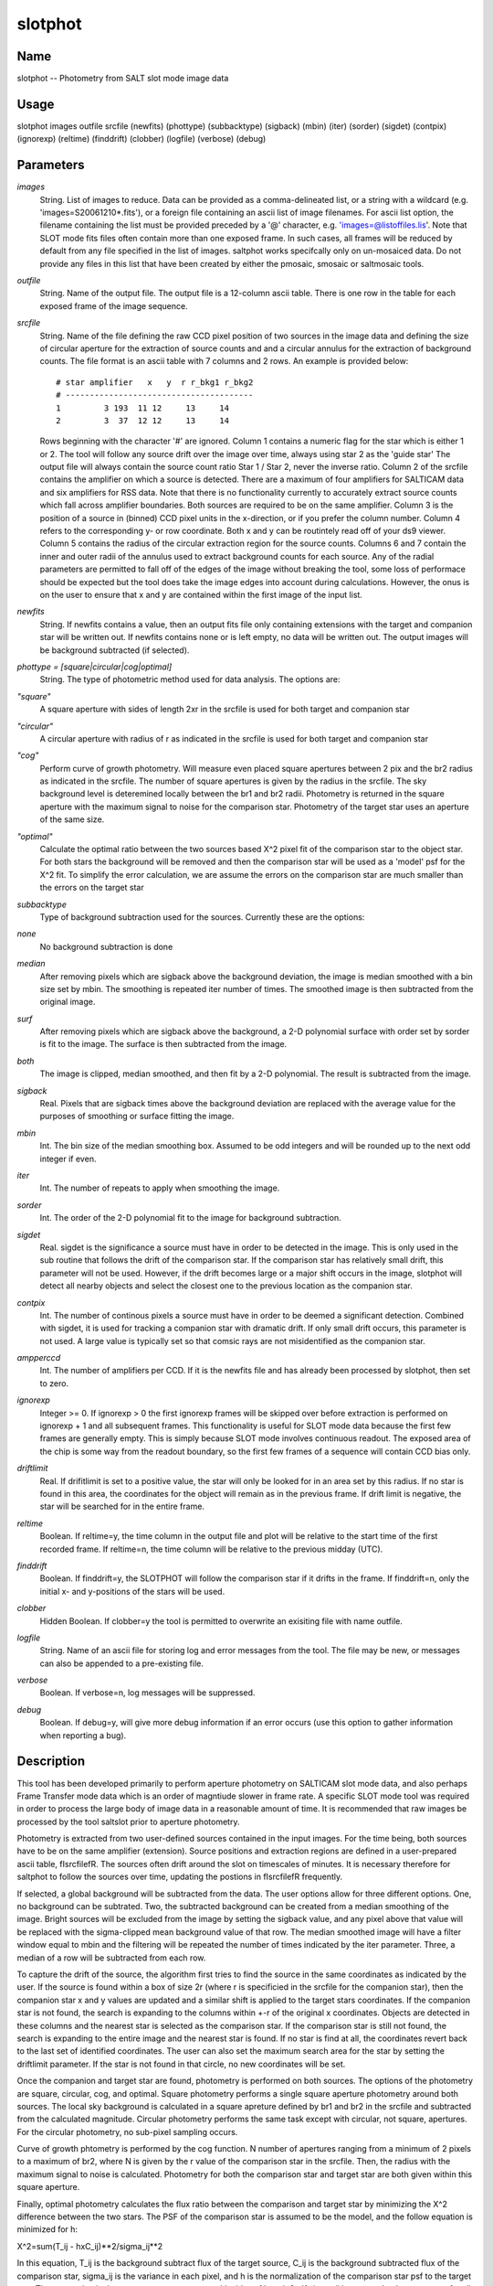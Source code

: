 .. _slotphot:

********
slotphot
********


Name
====

slotphot -- Photometry from SALT slot mode image data

Usage
=====

slotphot images outfile srcfile (newfits) (phottype)
(subbacktype) (sigback) (mbin) (iter) (sorder)
(sigdet) (contpix)  (ignorexp) (reltime)
(finddrift) (clobber) (logfile) (verbose) (debug)

Parameters
==========


*images*
    String. List of images to reduce. Data can be provided as a comma-delineated
    list, or a string with a wildcard (e.g. 'images=S20061210*.fits'), or
    a foreign file containing an ascii list of image filenames. For ascii
    list option, the filename containing the list must be provided
    preceded by a '@' character, e.g. 'images=@listoffiles.lis'. Note
    that SLOT mode fits files often contain more than one exposed frame.
    In such cases, all frames will be reduced by default from any file
    specified in the list of images. saltphot works specifcally only on
    un-mosaiced data. Do not provide any files in this list that have
    been created by either the pmosaic, smosaic or saltmosaic tools.

*outfile*
    String. Name of the output file. The output file is a 12-column ascii table.
    There is one row in the table for each exposed frame of the image
    sequence.

*srcfile*
    String. Name of the file defining the raw CCD pixel position of two sources
    in the image data and defining the size of circular aperture for the
    extraction of source counts and and a circular annulus for the
    extraction of background counts. The file format is an ascii table
    with 7 columns and 2 rows. An example is provided below::

        # star amplifier   x   y  r r_bkg1 r_bkg2
        # ---------------------------------------
        1         3 193  11 12     13     14
        2         3  37  12 12     13     14

    Rows beginning with the character '#' are ignored. Column 1 contains
    a numeric flag for the star which is either 1 or 2. The tool will
    follow any source drift over the image over time, always using star
    2 as the 'guide star' The output file will always contain the source
    count ratio Star 1 / Star 2, never the inverse ratio. Column 2 of the
    srcfile contains the amplifier on which a source is detected. There
    are a maximum of four amplifiers for SALTICAM data and six amplifiers
    for RSS data. Note that there is no functionality currently to
    accurately extract source counts which fall across amplifier
    boundaries. Both sources are required to be on the same amplifier.
    Column 3 is the position of a source in (binned) CCD pixel
    units in the x-direction, or if you prefer the column number. Column
    4 refers to the corresponding y- or row coordinate. Both x and y can
    be routintely read off of your ds9 viewer. Column 5 contains the
    radius of the circular extraction region for the source counts. Columns
    6 and 7 contain the inner and outer radii of the annulus used to
    extract background counts for each source. Any of the radial parameters
    are permitted to fall off of the edges of the image without breaking
    the tool, some loss of performace should be expected but the tool does
    take the image edges into account during calculations. However, the
    onus is on the user to ensure that x and y are contained within the
    first image of the input list.

*newfits*
    String.  If newfits contains a value, then an output fits file only
    containing extensions with the target and companion star will be
    written out.  If newfits contains none or is left empty, no data will
    be written out.  The output images will be background subtracted (if
    selected).

*phottype = [square|circular|cog|optimal]*
    String.  The type of photometric method used for data analysis.  The
    options are:

*"square"*
        A square aperture with sides of length 2xr in the srcfile is used for both
        target and companion star

*"circular"*
        A circular aperture with radius of r as indicated in the srcfile is used
        for both target and companion star

*"cog"*
        Perform curve of growth photometry.  Will measure even placed square
        apertures between 2 pix and the br2 radius as indicated in the
        srcfile.  The number of square apertures is given by the radius in the
        srcfile. The sky background level is deteremined locally between the
        br1 and br2 radii.  Photometry is returned in the square aperture with
        the maximum signal to noise for the comparison star.  Photometry of
        the target star uses an aperture of the same size.

*"optimal"*
        Calculate the optimal ratio between the two sources based X^2 pixel
        fit of the comparison star to the object star.  For both stars the
        background will be removed and then the comparison star will be used
        as a 'model' psf for the X^2 fit.  To simplify the error calculation,
        we are assume the errors on the comparison star are much smaller than
        the errors on the target star

*subbacktype*
    Type of background subtraction used for the sources.  Currently these
    are the options:

*none*
        No background subtraction is done

*median*
        After removing pixels which are sigback above the background
        deviation, the image is median smoothed with a bin size set by mbin.
        The smoothing is repeated iter number of times.  The smoothed image is
        then subtracted from the original image.

*surf*
        After removing pixels which are sigback above the background, a 2-D
        polynomial surface with order set by sorder is fit to the image.  The
        surface is then subtracted from the image.

*both*
        The image is clipped,  median smoothed, and then fit by a 2-D polynomial.
        The result is subtracted from the image.

*sigback*
    Real.  Pixels that are sigback times above the background deviation are
    replaced with the average value for the purposes of smoothing or surface
    fitting the image.

*mbin*
    Int.   The bin size of the median smoothing box.  Assumed to be odd integers
    and will be rounded up to the next odd integer if even.

*iter*
    Int.  The number of repeats to apply when smoothing the image.

*sorder*
    Int.  The order of the 2-D polynomial fit to the image for background
    subtraction.

*sigdet*
    Real.  sigdet is the significance a source must have in order to be
    detected in the image.  This is only used in the sub routine that
    follows the drift of the comparison star.  If the comparison star has
    relatively small drift, this parameter will not be used.  However, if
    the drift becomes large or a major shift occurs in the image, slotphot
    will detect all nearby objects and select the closest one to the
    previous location as the companion star.

*contpix*
    Int. The number of continous pixels a source must have in order to be
    deemed a significant detection.  Combined with sigdet, it is used for
    tracking a companion star with dramatic drift.  If only small drift
    occurs, this parameter is not used.  A large value is typically set so
    that comsic rays are not misidentified as the companion star.

*ampperccd*
    Int. The number of amplifiers per CCD.  If it is the newfits file and has already
    been processed by slotphot, then set to zero.

*ignorexp*
    Integer >= 0. If ignorexp > 0 the first ignorexp frames will be skipped
    over before extraction is performed on ignorexp + 1 and all subsequent
    frames. This functionality is useful for SLOT mode data because the
    first few frames are generally empty. This is simply because SLOT
    mode involves continuous readout. The exposed area of the chip is some
    way from the readout boundary, so the first few frames of a sequence
    will contain CCD bias only.

*driftlimit*
    Real.  If drifitlimit is set to a positive value, the star will only be
    looked for in an area set by this radius.  If no star is found in this area,
    the coordinates for the object will remain as in the previous frame.  If drift
    limit is negative, the star will be searched for in the entire frame.

*reltime*
    Boolean. If reltime=y, the time column in the output file and plot will
    be relative to the start time of the first recorded frame. If reltime=n,
    the time column will be relative to the previous midday (UTC).

*finddrift*
    Boolean. If finddrift=y, the SLOTPHOT will follow the comparison star if it drifts
    in the frame.  If finddrift=n, only the initial x- and y-positions of the stars will
    be used.

*clobber*
    Hidden Boolean. If clobber=y the tool is permitted to overwrite an exisiting
    file with name outfile.

*logfile*
    String. Name of an ascii file for storing log and error messages
    from the tool. The file may be new, or messages can also be appended to a
    pre-existing file.

*verbose*
    Boolean. If verbose=n, log messages will be suppressed.

*debug*
    Boolean. If debug=y, will give more debug information if an error occurs (use this option to gather information when reporting a bug).

Description
===========

This tool has been developed primarily to perform aperture photometry
on SALTICAM slot mode data, and also perhaps Frame Transfer mode
data which is an order of magntiude slower in frame rate. A specific
SLOT mode tool was required in order to process the large body of
image data in a reasonable amount of time. It is recommended that
raw images be processed by the tool saltslot prior to aperture
photometry.

Photometry is extracted from two user-defined sources contained in the
input images. For the time being, both sources have to be on the same
amplifier (extension).  Source positions and extraction regions are
defined in a user-prepared ascii table, \fIsrcfile\fR. The sources
often drift around the slot on timescales of minutes.
It is necessary therefore for saltphot to follow the
sources over time, updating the postions in \fIsrcfile\fR frequently.

If selected, a global background will be subtracted from the data.
The user options allow for three different options.  One, no background
can be subtrated.  Two, the subtracted background can be created from a
median smoothing of the image.  Bright sources will be excluded from
the image by setting the sigback value, and any pixel above that value
will be replaced with the sigma-clipped mean background value of that row.  The median smoothed
image will have a filter window equal to mbin and the filtering will
be repeated the number of times indicated by the iter parameter.
Three, a median of a row will be subtracted from each row.

To capture the drift of the source, the algorithm first tries to find
the source in the same coordinates as indicated by the user.  If the
source is found within a box of size 2r (where r is specificied in the
srcfile for the companion star), then the companion star x and y
values are updated and a similar shift is applied to the target stars
coordinates.  If the companion star is not found, the search is
expanding to the columns within +-r of the original x coordinates.
Objects are detected in these columns and the nearest star is selected
as the comparison star.  If the comparison star is still not found,
the search is expanding to the entire image and the nearest star is
found.  If no star is find at all, the coordinates revert back to the
last set of identified coordinates.  The user can also set the maximum search area for the
star by setting the driftlimit parameter.  If the star is not found in that
circle, no new coordinates will be set.

Once the companion and target star are found, photometry is performed
on both sources.  The options of the photometry are square, circular,
cog, and optimal.  Square photometry performs a single square aperture
photometry around both sources.  The local sky background is
calculated in a square apreture defined by br1 and br2 in the srcfile
and subtracted from the calculated magnitude.  Circular photometry
performs the same task except with circular, not square, apertures.
For the circular photometry, no sub-pixel sampling occurs.

Curve of growth phtometry is performed by the cog function.  N number
of apertures ranging from a minimum of 2 pixels to a maximum of br2,
where N is given by the r value of the comparison star in the srcfile.
Then, the radius with the maximum signal to noise is calculated.
Photometry for both the comparison star and target star are both given
within this square aperture.

Finally, optimal photometry calculates the flux ratio between the
comparison and target star by minimizing the X^2 difference between
the two stars.  The PSF of the comparison star is assumed to be the
model, and the follow equation is minimized for h:

X^2=sum(T_ij - hxC_ij)**2/sigma_ij**2

In this equation, T_ij is the background subtract flux of the target
source, C_ij is the background subtracted flux of the comparison star,
sigma_ij is the variance in each pixel, and h is the normalization of
the comparison star psf to the target star.  The summation is done
over a square aperture with sides of length 2r.  If sigma_ij is
assumed to be a constant for all pixels ( which is true for background
limit observations, but also minimizes the dependance of h with the
brightness of the star), then h is given by:

h = sum(T_ij x C_ij)/ sum(C_ij**2)

For optimal photometry, h is returned as the flux ratio, and the
brightness of the target star is reported as hxC_ij.

Errors reported for all photometry types are calculated as the
quadratic sum of the source flux, read noise, sky variance, and error
in the measurement of the sky flux.  The flux error is given by:

sigma**2=flux+area*rdnoise**2+area*berr**2+area**2*berr**2/npix

where flux is the counts for the source, area is the area of the
aperture, rdnoise is the read noise, berr is the background error, and
npix is the number of pixels used to determine the background error.

All results are written out to a file.  The format of the output file
records an id number, the time, the flux ratio, flux ratio error, the
target x, y, flux, and flux error values, and comarison x, y, flux,
and flux error values.  The time is either the absolute time or the
relative time since the first exposure depending on the reltime
parameter.

If newfits is specified (not blank or 'none'), then a new fits file
will be created with the filename specified in the newfits parameter.
The fits file will be a multi-extension fits file wher each extension
will be an image that contains the target and comparison star
(essentially removing all of the extensions in the image list that do
not contain useful images).

Once the newfits file has been satisfactorily created, this file can
be used in slotphot by setting ampperccd=0 and updating the other
settings.  The srcfile must be updated so the amplifier of the sources
is set to 1.  In addition, the newfits file should be set to 'none', the
subbacktype should be updated, and ignorexp should be set to zero.  Then,
by setting the just created newfits file as the input img, slotphot will
only perform photometry on this image.


Examples
========

1. To extract counts from two field stars over a series of exposures::

    --> saltphot images="*.fits" outfile="result.dat" srcfile="targets.dat"
    newfits='out.fits', subbacktype='median', phottype='optimal',
    sigback=2.5, mbin=7, iter=3, sorder=3, sigdet=5, contpix=10,
    ignorexp=0 reltime=y finddrift=y clobber=y logfile=salt.log
    verbose=y

Time requirements
=================

A linux machine with 2 GB of RAM and a 2.8 Ghz processer was able to
process one 4x4 binned SALTICAM slotmode exposures in 0.08 seconds.
The data were median backgroun subtracted, finddrift=y, and optimal
photometry was performed.

Bugs and limitations
====================

The current version of SLOTPHOT has been tested only on SALTICAM slot
mode data. Counts from only two stars can be extracted during one
execution. Both sources must be on the same amplifier.

Send feedback and bug reports to salthelp@saao.ac.za

See also
========

 :ref:`saltslot` :ref:`slotview`